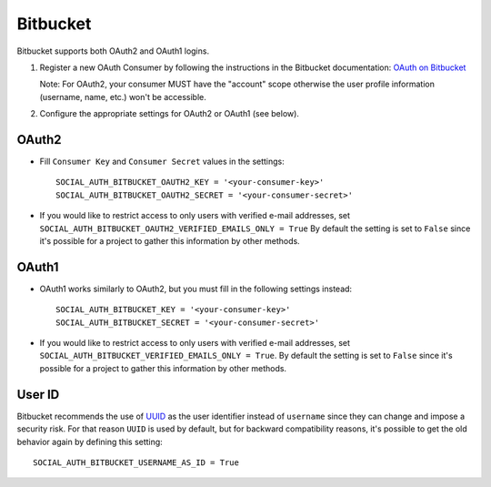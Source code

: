 Bitbucket
=========

Bitbucket supports both OAuth2 and OAuth1 logins.

1. Register a new OAuth Consumer by following the instructions in the
   Bitbucket documentation: `OAuth on Bitbucket`_

   Note: For OAuth2, your consumer MUST have the "account" scope otherwise
   the user profile information (username, name, etc.) won't be accessible.

2. Configure the appropriate settings for OAuth2 or OAuth1 (see below).


OAuth2
------

- Fill ``Consumer Key`` and ``Consumer Secret`` values in the settings::

    SOCIAL_AUTH_BITBUCKET_OAUTH2_KEY = '<your-consumer-key>'
    SOCIAL_AUTH_BITBUCKET_OAUTH2_SECRET = '<your-consumer-secret>'

- If you would like to restrict access to only users with verified e-mail
  addresses, set ``SOCIAL_AUTH_BITBUCKET_OAUTH2_VERIFIED_EMAILS_ONLY = True``
  By default the setting is set to ``False`` since it's possible for a
  project to gather this information by other methods.

  
OAuth1
------

- OAuth1 works similarly to OAuth2, but you must fill in the following settings
  instead::

    SOCIAL_AUTH_BITBUCKET_KEY = '<your-consumer-key>'
    SOCIAL_AUTH_BITBUCKET_SECRET = '<your-consumer-secret>'

- If you would like to restrict access to only users with verified e-mail
  addresses, set ``SOCIAL_AUTH_BITBUCKET_VERIFIED_EMAILS_ONLY = True``.
  By default the setting is set to ``False`` since it's possible for a
  project to gather this information by other methods.


User ID
-------

Bitbucket recommends the use of UUID_ as the user identifier instead
of ``username`` since they can change and impose a security risk. For
that reason ``UUID`` is used by default, but for backward
compatibility reasons, it's possible to get the old behavior again by
defining this setting::

    SOCIAL_AUTH_BITBUCKET_USERNAME_AS_ID = True

.. _UUID: https://confluence.atlassian.com/display/BITBUCKET/Use+the+Bitbucket+REST+APIs
.. _OAuth on Bitbucket: https://confluence.atlassian.com/display/BITBUCKET/OAuth+on+Bitbucket
